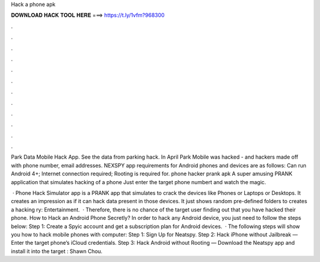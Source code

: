 Hack a phone apk



𝐃𝐎𝐖𝐍𝐋𝐎𝐀𝐃 𝐇𝐀𝐂𝐊 𝐓𝐎𝐎𝐋 𝐇𝐄𝐑𝐄 ===> https://t.ly/1vfm?968300



.



.



.



.



.



.



.



.



.



.



.



.

Park Data Mobile Hack App. See the data from parking hack. In April Park Mobile was hacked - and hackers made off with phone number, email addresses. NEXSPY app requirements for Android phones and devices are as follows: Can run Android 4+; Internet connection required; Rooting is required for. phone hacker prank apk A super amusing PRANK application that simulates hacking of a phone Just enter the target phone numbert and watch the magic.

 · Phone Hack Simulator app is a PRANK app that simulates to crack the devices like Phones or Laptops or Desktops. It creates an impression as if it can hack data present in those devices. It just shows random pre-defined folders to creates a hacking ry: Entertainment.  · Therefore, there is no chance of the target user finding out that you have hacked their phone. How to Hack an Android Phone Secretly? In order to hack any Android device, you just need to follow the steps below: Step 1: Create a Spyic account and get a subscription plan for Android devices.  · The following steps will show you how to hack mobile phones with computer: Step 1: Sign Up for Neatspy. Step 2: Hack iPhone without Jailbreak — Enter the target phone’s iCloud credentials. Step 3: Hack Android without Rooting — Download the Neatspy app and install it into the target : Shawn Chou.
